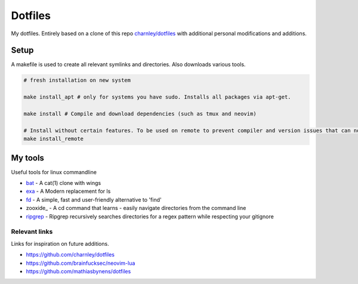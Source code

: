 Dotfiles
========

My dotfiles. Entirely based on a clone of this repo `charnley/dotfiles <https://github.com/charnley/dotfiles>`_ 
with additional personal modifications and additions.

Setup
-----

A makefile is used to create all relevant symlinks and directories. Also downloads various tools. 

.. code-block:: bash

    # fresh installation on new system

    make install_apt # only for systems you have sudo. Installs all packages via apt-get. 

    make install # Compile and download dependencies (such as tmux and neovim)

    # Install without certain features. To be used on remote to prevent compiler and version issues that can not be fixed without sudo.
    make install_remote


.. Testing
.. -----
.. I have made a dockerfile that works for testing install_remote. Tmux and zsh is still trouble sometimes but the image can still be used to test the basic dotfiles and neovim.
.. docker-test.sh creates a docker image and then a container based on this image.
.. To test, ensure docker is installed and that the docker deamon is dunning. Then run the following in bash
..
.. .. code-block:: bash
..
..     # Setup docker env
..     ./docker-test.sh

My tools
---------
Useful tools for linux commandline

- bat_ - A cat(1) clone with wings
- exa_ - A Modern replacement for ls
- fd_ - A simple, fast and user-friendly alternative to 'find'
- zooxide_ - A cd command that learns - easily navigate directories from the command line
- ripgrep_ - Ripgrep recursively searches directories for a regex pattern while respecting your gitignore


.. _bat: https://github.com/sharkdp/bat
.. _exa: https://github.com/ogham/exa
.. _fd : https://github.com/sharkdp/fd
.. _zoxide: https://github.com/ajeetdsouza/zoxide
.. _ripgrep: https://github.com/BurntSushi/ripgrep

Relevant links
_________________
Links for inspiration on future additions. 

- `<https://github.com/charnley/dotfiles>`_
- `<https://github.com/brainfucksec/neovim-lua>`_
- `<https://github.com/mathiasbynens/dotfiles>`_
